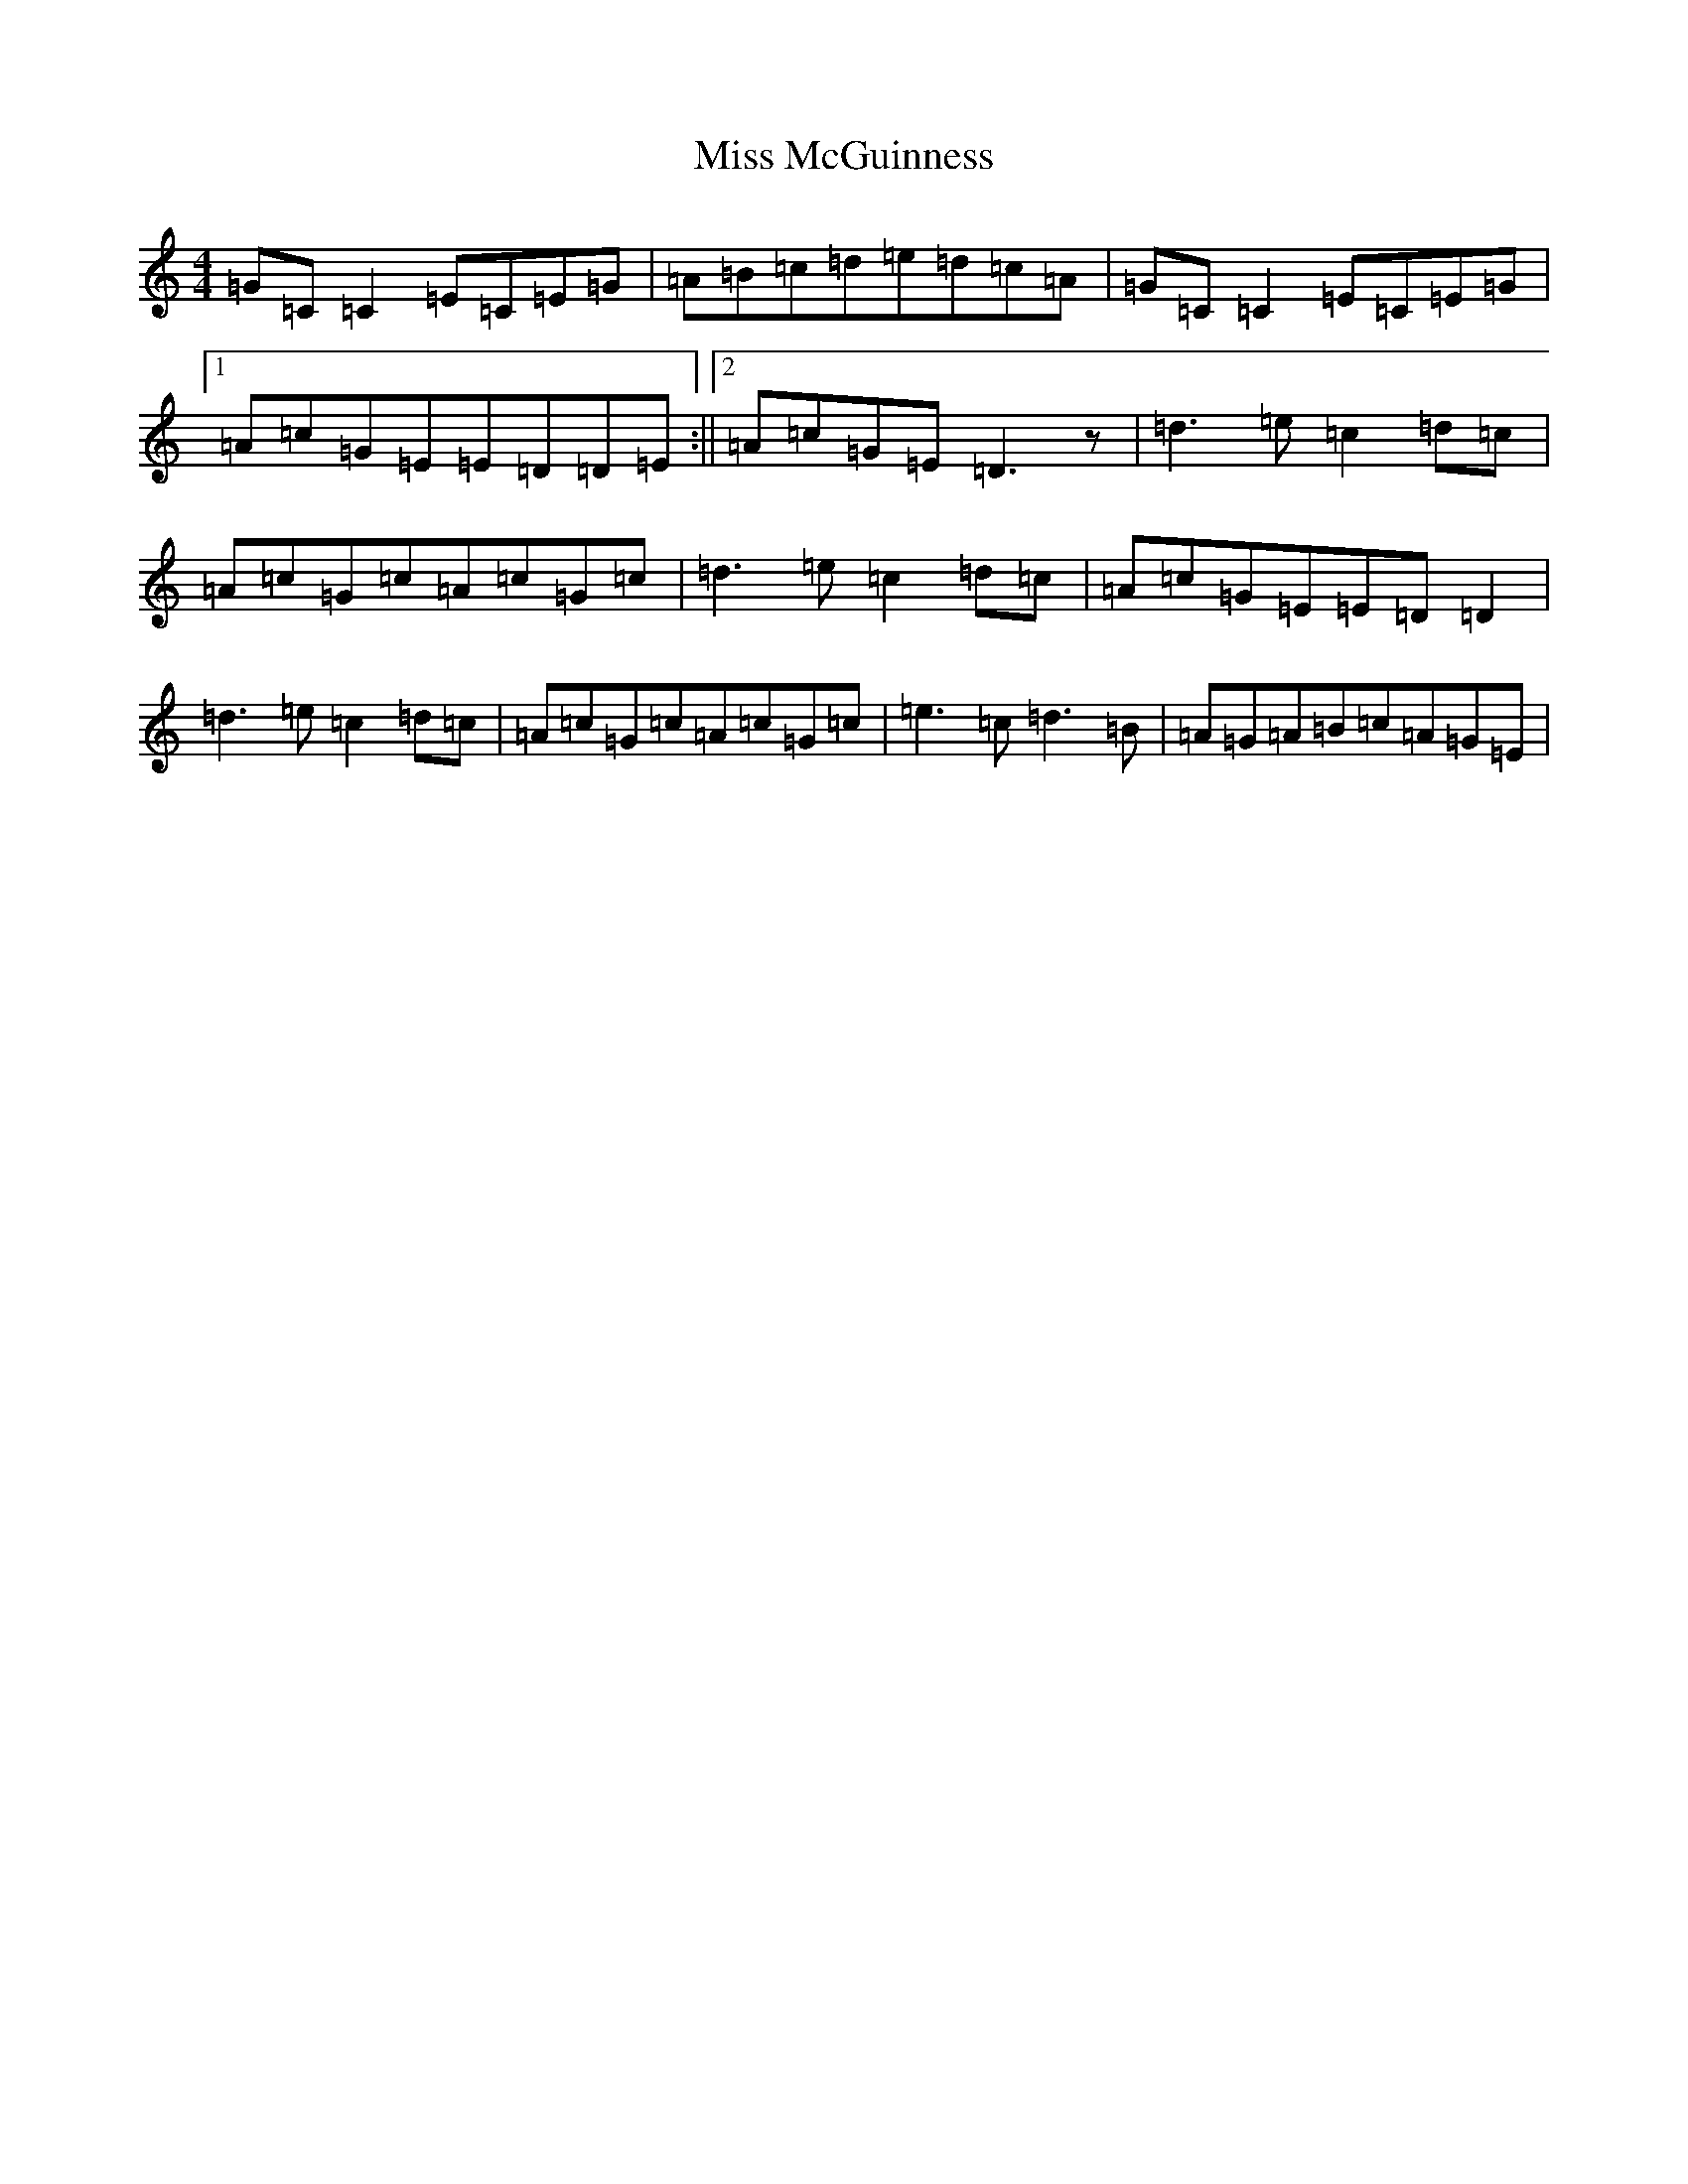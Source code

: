 X: 14373
T: Miss McGuinness
S: https://thesession.org/tunes/1397#setting14764
Z: G Major
R: reel
M:4/4
L:1/8
K: C Major
=G=C=C2=E=C=E=G|=A=B=c=d=e=d=c=A|=G=C=C2=E=C=E=G|1=A=c=G=E=E=D=D=E:||2=A=c=G=E=D3z|=d3=e=c2=d=c|=A=c=G=c=A=c=G=c|=d3=e=c2=d=c|=A=c=G=E=E=D=D2|=d3=e=c2=d=c|=A=c=G=c=A=c=G=c|=e3=c=d3=B|=A=G=A=B=c=A=G=E|